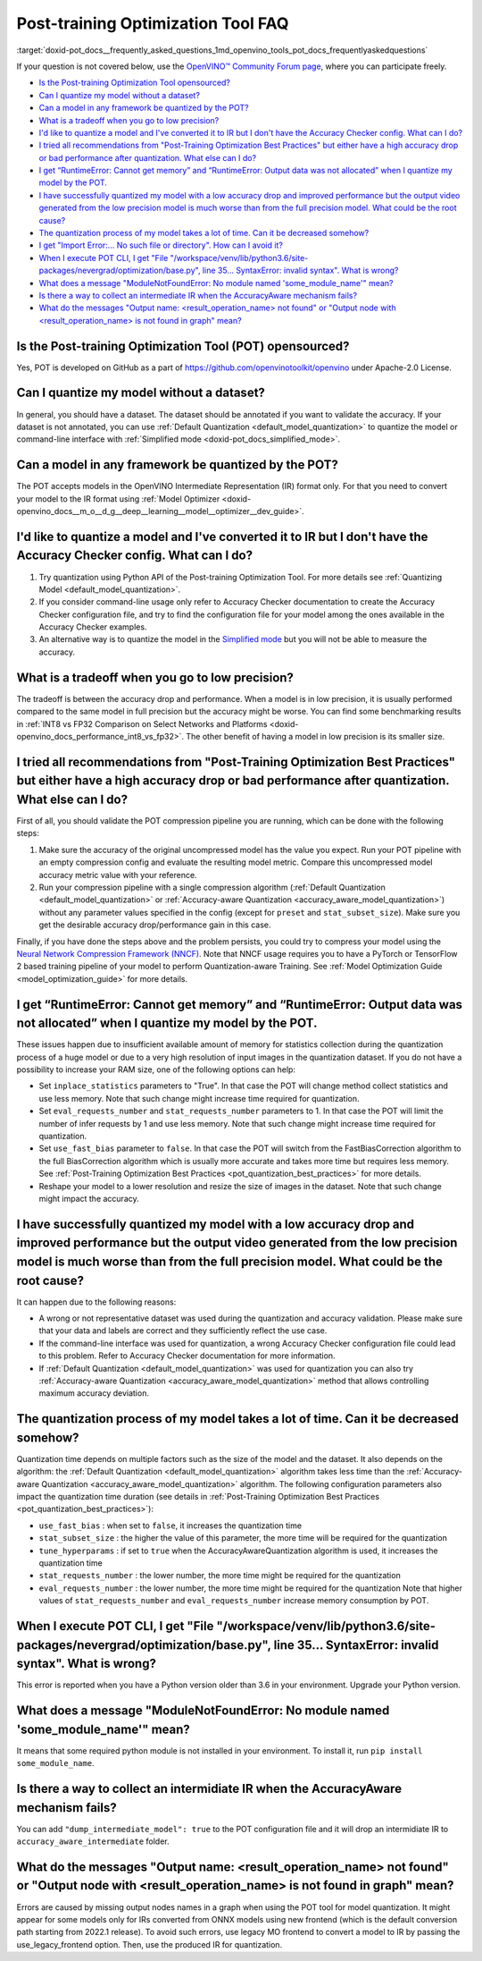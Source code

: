 .. index:: pair: page; Post-training Optimization Tool Frequently Asked Questions
.. _doxid-pot_docs__frequently_asked_questions:


Post-training Optimization Tool FAQ
===================================

:target:`doxid-pot_docs__frequently_asked_questions_1md_openvino_tools_pot_docs_frequentlyaskedquestions` 

If your question is not covered below, use the 
`OpenVINO™ Community Forum page <https://community.intel.com/t5/Intel-Distribution-of-OpenVINO/bd-p/distribution-openvino-toolkit>`__, 
where you can participate freely.

* `Is the Post-training Optimization Tool opensourced? <#opensourced>`__

* `Can I quantize my model without a dataset? <#dataset>`__

* `Can a model in any framework be quantized by the POT? <#framework>`__

* `What is a tradeoff when you go to low precision? <#tradeoff>`__

* `I'd like to quantize a model and I've converted it to IR but I don't have the Accuracy Checker config. What can I do? <#noac>`__

* `I tried all recommendations from "Post-Training Optimization Best Practices" but either have a high accuracy drop or bad performance after quantization. What else can I do? <#nncf>`__

* `I get “RuntimeError: Cannot get memory” and “RuntimeError: Output data was not allocated” when I quantize my model by the POT. <#memory>`__

* `I have successfully quantized my model with a low accuracy drop and improved performance but the output video generated from the low precision model is much worse than from the full precision model. What could be the root cause? <#quality>`__

* `The quantization process of my model takes a lot of time. Can it be decreased somehow? <#longtime>`__

* `I get "Import Error:... No such file or directory". How can I avoid it? <#import>`__

* `When I execute POT CLI, I get "File "/workspace/venv/lib/python3.6/site-packages/nevergrad/optimization/base.py", line 35... SyntaxError: invalid syntax". What is wrong? <#python>`__

* `What does a message "ModuleNotFoundError: No module named 'some\_module\_name'" mean? <#nomodule>`__

* `Is there a way to collect an intermediate IR when the AccuracyAware mechanism fails? <#dump>`__

* `What do the messages "Output name: \<result_operation_name\> not found" or "Output node with \<result_operation_name\> is not found in graph" mean? <#outputs>`__

.. _opensourced:

Is the Post-training Optimization Tool (POT) opensourced?
---------------------------------------------------------

Yes, POT is developed on GitHub as a part of 
`https://github.com/openvinotoolkit/openvino <https://github.com/openvinotoolkit/openvino>`__ 
under Apache-2.0 License.

.. _dataset:

Can I quantize my model without a dataset?
------------------------------------------

In general, you should have a dataset. The dataset should be annotated if you 
want to validate the accuracy. If your dataset is not annotated, you can use 
:ref:`Default Quantization <default_model_quantization>` to quantize 
the model or command-line interface with :ref:`Simplified mode <doxid-pot_docs_simplified_mode>`.

.. _framework:

Can a model in any framework be quantized by the POT?
-----------------------------------------------------

The POT accepts models in the OpenVINO Intermediate Representation (IR) format 
only. For that you need to convert your model to the IR format using 
:ref:`Model Optimizer <doxid-openvino_docs__m_o__d_g__deep__learning__model__optimizer__dev_guide>`.

.. _noac:

I'd like to quantize a model and I've converted it to IR but I don't have the Accuracy Checker config. What can I do?
---------------------------------------------------------------------------------------------------------------------

#. Try quantization using Python API of the Post-training Optimization Tool. For 
   more details see :ref:`Quantizing Model <default_model_quantization>`.

#. If you consider command-line usage only refer to Accuracy Checker documentation 
   to create the Accuracy Checker configuration file, and try to find the 
   configuration file for your model among the ones available in the Accuracy 
   Checker examples.

#. An alternative way is to quantize the model in the 
   `Simplified mode <#ref pot_docs_simplified_mode>`__ but you will not be able 
   to measure the accuracy.

.. _tradeoff:

What is a tradeoff when you go to low precision?
------------------------------------------------

The tradeoff is between the accuracy drop and performance. When a model is in low precision, it is usually performed compared to the same model in full precision but the accuracy might be worse. You can find some benchmarking results in :ref:`INT8 vs FP32 Comparison on Select Networks and Platforms <doxid-openvino_docs_performance_int8_vs_fp32>`. The other benefit of having a model in low precision is its smaller size.

.. _nncf:

I tried all recommendations from "Post-Training Optimization Best Practices" but either have a high accuracy drop or bad performance after quantization. What else can I do?
----------------------------------------------------------------------------------------------------------------------------------------------------------------------------

First of all, you should validate the POT compression pipeline you are running, 
which can be done with the following steps:

#. Make sure the accuracy of the original uncompressed model has the value you 
   expect. Run your POT pipeline with an empty compression config and evaluate 
   the resulting model metric. Compare this uncompressed model accuracy metric 
   value with your reference.

#. Run your compression pipeline with a single compression algorithm 
   (:ref:`Default Quantization <default_model_quantization>` 
   or :ref:`Accuracy-aware Quantization <accuracy_aware_model_quantization>`) 
   without any parameter values specified in the config (except for ``preset`` 
   and ``stat_subset_size``). Make sure you get the desirable accuracy 
   drop/performance gain in this case.

Finally, if you have done the steps above and the problem persists, you could 
try to compress your model using the 
`Neural Network Compression Framework (NNCF) <https://github.com/openvinotoolkit/nncf_pytorch>`__. 
Note that NNCF usage requires you to have a PyTorch or TensorFlow 2 based 
training pipeline of your model to perform Quantization-aware Training. 
See :ref:`Model Optimization Guide <model_optimization_guide>` 
for more details.

.. _memory:

I get “RuntimeError: Cannot get memory” and “RuntimeError: Output data was not allocated” when I quantize my model by the POT.
--------------------------------------------------------------------------------------------------------------------------------------

These issues happen due to insufficient available amount of memory for statistics 
collection during the quantization process of a huge model or due to a very 
high resolution of input images in the quantization dataset. If you do not have 
a possibility to increase your RAM size, one of the following options can help:

* Set ``inplace_statistics`` parameters to "True". In that case the POT will 
  change method collect statistics and use less memory. Note that such change 
  might increase time required for quantization.

* Set ``eval_requests_number`` and ``stat_requests_number`` parameters to 1. In 
  that case the POT will limit the number of infer requests by 1 and use less 
  memory. Note that such change might increase time required for quantization.

* Set ``use_fast_bias`` parameter to ``false``. In that case the POT will switch 
  from the FastBiasCorrection algorithm to the full BiasCorrection algorithm 
  which is usually more accurate and takes more time but requires less memory. 
  See :ref:`Post-Training Optimization Best Practices <pot_quantization_best_practices>` 
  for more details.

* Reshape your model to a lower resolution and resize the size of images in the 
  dataset. Note that such change might impact the accuracy.

.. _quality:

I have successfully quantized my model with a low accuracy drop and improved performance but the output video generated from the low precision model is much worse than from the full precision model. What could be the root cause?
------------------------------------------------------------------------------------------------------------------------------------------------------------------------------------------------------------------------------------

It can happen due to the following reasons:

* A wrong or not representative dataset was used during the quantization and 
  accuracy validation. Please make sure that your data and labels are correct 
  and they sufficiently reflect the use case.

* If the command-line interface was used for quantization, a wrong Accuracy 
  Checker configuration file could lead to this problem. Refer to Accuracy 
  Checker documentation for more information.

* If :ref:`Default Quantization <default_model_quantization>` was 
  used for quantization you can also try :ref:`Accuracy-aware Quantization <accuracy_aware_model_quantization>` 
  method that allows controlling maximum accuracy deviation.

.. _longtime:

The quantization process of my model takes a lot of time. Can it be decreased somehow?
--------------------------------------------------------------------------------------

Quantization time depends on multiple factors such as the size of the model 
and the dataset. It also depends on the algorithm: the 
:ref:`Default Quantization <default_model_quantization>` algorithm 
takes less time than the :ref:`Accuracy-aware Quantization <accuracy_aware_model_quantization>` 
algorithm. The following configuration parameters also impact the quantization 
time duration (see details in :ref:`Post-Training Optimization Best Practices <pot_quantization_best_practices>`):

* ``use_fast_bias`` : when set to ``false``, it increases the quantization time

* ``stat_subset_size`` : the higher the value of this parameter, the more time 
  will be required for the quantization

* ``tune_hyperparams`` : if set to ``true`` when the AccuracyAwareQuantization 
  algorithm is used, it increases the quantization time

* ``stat_requests_number`` : the lower number, the more time might be required 
  for the quantization

* ``eval_requests_number`` : the lower number, the more time might be required 
  for the quantization Note that higher values of ``stat_requests_number`` and ``eval_requests_number`` increase memory consumption by POT.

.. _python:

When I execute POT CLI, I get "File "/workspace/venv/lib/python3.6/site-packages/nevergrad/optimization/base.py", line 35... SyntaxError: invalid syntax". What is wrong?
-------------------------------------------------------------------------------------------------------------------------------------------------------------------------

This error is reported when you have a Python version older than 3.6 in your 
environment. Upgrade your Python version.

.. _nomodule:

What does a message "ModuleNotFoundError: No module named 'some\_module\_name'" mean?
-------------------------------------------------------------------------------------

It means that some required python module is not installed in your environment. 
To install it, run ``pip install some_module_name``.

.. _dump:

Is there a way to collect an intermidiate IR when the AccuracyAware mechanism fails?
------------------------------------------------------------------------------------

You can add ``"dump_intermediate_model": true`` to the POT configuration file 
and it will drop an intermidiate IR to ``accuracy_aware_intermediate`` folder.

.. _outputs:

What do the messages "Output name: <result_operation_name> not found" or "Output node with <result_operation_name> is not found in graph" mean?
-----------------------------------------------------------------------------------------------------------------------------------------------

Errors are caused by missing output nodes names in a graph when using the POT 
tool for model quantization. It might appear for some models only for IRs 
converted from ONNX models using new frontend (which is the default conversion 
path starting from 2022.1 release). To avoid such errors, use legacy MO frontend 
to convert a model to IR by passing the use_legacy_frontend option. Then, use 
the produced IR for quantization.
